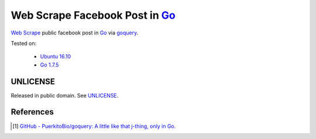 ===============================
Web Scrape Facebook Post in Go_
===============================

`Web Scrape`_ public facebook post in Go_ via goquery_.

Tested on:

  - `Ubuntu 16.10`_
  - `Go 1.7.5`_


UNLICENSE
+++++++++

Released in public domain. See UNLICENSE_.


References
++++++++++

.. [1] `GitHub - PuerkitoBio/goquery: A little like that j-thing, only in Go. <https://github.com/PuerkitoBio/goquery>`_ |godoc|

.. _Go: https://golang.org/
.. _Ubuntu 16.10: http://releases.ubuntu.com/16.10/
.. _Go 1.7.5: https://golang.org/dl/
.. _UNLICENSE: http://unlicense.org/
.. _goquery: https://github.com/PuerkitoBio/goquery
.. _Web Scrape: https://www.google.com/search?q=Web+Scrape

.. |godoc| image:: https://godoc.org/github.com/PuerkitoBio/goquery?status.png
   :target: https://godoc.org/github.com/PuerkitoBio/goquery

